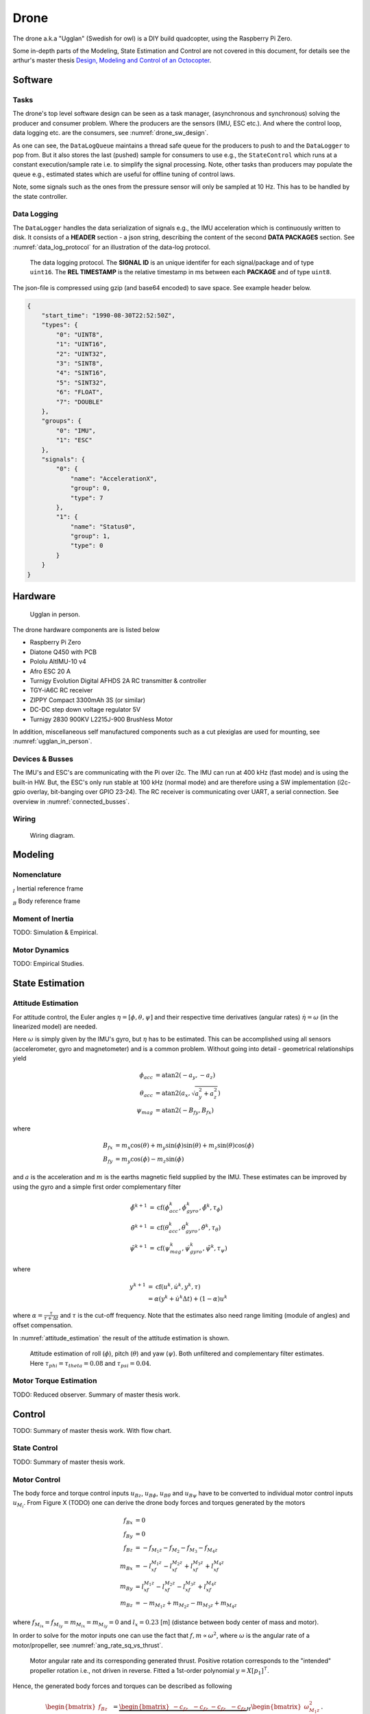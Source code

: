 Drone
*****************
The drone a.k.a "Ugglan" (Swedish for owl) is a DIY build
quadcopter, using the Raspberry Pi Zero.

Some in-depth parts of the Modeling, State Estimation and Control
are not covered in this document, for details see the arthur's master thesis
`Design, Modeling and Control of an Octocopter <http://www.diva-portal.org/smash/get/diva2:857660/FULLTEXT01.pdf>`_.

Software
=================

Tasks
---------------
The drone's top level software design can be seen as a task manager, (asynchronous
and synchronous) solving the producer and consumer problem. Where the producers are
the sensors (IMU, ESC etc.). And where the control loop, data logging etc. are
the consumers, see :numref:`drone_sw_design`.

.. _drone_sw_design:
.. mermaid::
    :caption: Overview of the drone software design. Tasks are stadium-shaped nodes.

    graph LR
        ImuAccMag([ImuAccMag])
        ImuGyro([ImuGyro])
        ImuPres([ImuPres])

        EscRead([EscRead])
        RcReceiver([RcReceiver])

        DataLogQueue[(DataLogQueue)]

        StateControl([StateControl])
        EscWrite([EscWrite])
        DataLogger([DataLogger])

        ImuAccMag -- push 50 Hz --> DataLogQueue
        ImuGyro -- push 50 Hz --> DataLogQueue
        ImuPres -- push 10 Hz --> DataLogQueue
        EscRead -- push 5 Hz --> DataLogQueue
        RcReceiver -- push 50 Hz --> DataLogQueue

        DataLogQueue -- last value 50 Hz --> StateControl
        DataLogQueue -- last value 50 Hz --> EscWrite
        DataLogQueue -- pop 100 Hz --> DataLogger

        subgraph Producers
        ImuAccMag
        ImuGyro
        ImuPres
        EscRead
        RcReceiver
        end

        subgraph Consumers
        StateControl
        EscWrite
        DataLogger
        end

As one can see, the ``DataLogQueue`` maintains a thread safe queue for the producers to
push to and the ``DataLogger`` to pop from. But it also stores the last (pushed) sample
for consumers to use e.g., the ``StateControl`` which runs at a constant execution/sample
rate i.e. to simplify the signal processing. Note, other tasks than producers may populate
the queue e.g., estimated states which are useful for offline tuning of control laws.

Note, some signals such as the ones from the pressure sensor will only be sampled
at 10 Hz. This has to be handled by the state controller.

Data Logging
-----------------
The ``DataLogger`` handles the data serialization of signals e.g., the IMU acceleration
which is continuously written to disk. It consists of a **HEADER** section - a json string,
describing the content of the second **DATA PACKAGES** section. See :numref:`data_log_protocol`
for an illustration of the data-log protocol.

.. _data_log_protocol:
.. figure:: figures/data_log_protocol.svg
    :width: 100%

    The data logging protocol. The **SIGNAL ID** is an unique identifer for each signal/package
    and of type ``uint16``. The **REL TIMESTAMP** is the relative timestamp in ms
    between each **PACKAGE** and of type ``uint8``.

The json-file is compressed using gzip (and base64 encoded) to save space. See example
header below.

.. code-block:: json

    {
        "start_time": "1990-08-30T22:52:50Z",
        "types": {
            "0": "UINT8",
            "1": "UINT16",
            "2": "UINT32",
            "3": "SINT8",
            "4": "SINT16",
            "5": "SINT32",
            "6": "FLOAT",
            "7": "DOUBLE"
        },
        "groups": {
            "0": "IMU",
            "1": "ESC"
        },
        "signals": {
            "0": {
                "name": "AccelerationX",
                "group": 0,
                "type": 7
            },
            "1": {
                "name": "Status0",
                "group": 1,
                "type": 0
            }
        }
    }

Hardware
=================
.. _ugglan_in_person:
.. figure:: figures/ugglan_in_person.jpg
    :width: 50%

    Ugglan in person.

The drone hardware components are is listed below

* Raspberry Pi Zero
* Diatone Q450 with PCB
* Pololu AltIMU-10 v4
* Afro ESC 20 A
* Turnigy Evolution Digital AFHDS 2A RC transmitter & controller
* TGY-iA6C RC receiver
* ZIPPY Compact 3300mAh 3S (or similar)
* DC-DC step down voltage regulator 5V
* Turnigy 2830 900KV L2215J-900 Brushless Motor

In addition, miscellaneous self manufactured components such as a cut plexiglas
are used for mounting, see :numref:`ugglan_in_person`.

.. _devices_and_busses:

Devices & Busses
-----------------
The IMU's and ESC's are communicating with the Pi over i2c. The IMU can run at 400 kHz (fast mode)
and is using the built-in HW. But, the ESC's only run stable at 100 kHz (normal mode) and are
therefore using a SW implementation (i2c-gpio overlay, bit-banging over GPIO 23-24). The RC receiver
is communicating over UART, a serial connection. See overview in :numref:`connected_busses`.

.. _connected_busses:
.. mermaid::
    :caption: Overview of the hardware devices connected to the Pi Zero and their respective protocols.

    graph TD
        Esc_i -- i2c read 100 kHz --> Raspi
        Raspi -- i2c write 100 kHz --> Esc_i
        Imu_i -- i2c read 400 kHz --> Raspi
        RcReceiver -- uart read 115200 bps --> Raspi

Wiring
--------
.. _wiring_diagram:
.. figure:: figures/wiring_diagram.svg
    :width: 100%

    Wiring diagram.

Modeling
===============

Nomenclature
------------------
:math:`_{I}` Inertial reference frame

:math:`_{B}` Body reference frame

Moment of Inertia
------------------
TODO: Simulation & Empirical.

Motor Dynamics
------------------
TODO: Empirical Studies.

State Estimation
=================

Attitude Estimation
--------------------
For attitude control, the Euler angles :math:`\eta = [\phi, \theta, \psi]` and their respective
time derivatives (angular rates) :math:`\dot{\eta} = \omega` (in the linearized model) are
needed.

Here :math:`\omega` is simply given by the IMU's gyro, but :math:`\eta` has to be estimated. This
can be accomplished using all sensors (accelerometer, gyro and magnetometer) and is a common
problem. Without going into detail - geometrical relationships yield

.. math::

    \phi_{acc} &= \text{atan2}(-a_y, -a_z) \\
    \theta_{acc} &= \text{atan2}(a_x, \sqrt{a_y^2 + a_z^2}) \\
    \psi_{mag} &= \text{atan2}(-B_{fy}, B_{fx})

where

.. math::

    B_{fx} &= m_x\cos(\theta) + m_y\sin(\phi)\sin(\theta) + m_z\sin(\theta)\cos(\phi) \\
    B_{fy} &= m_y\cos(\phi) - m_z\sin(\phi)

and :math:`a` is the acceleration and :math:`m` is the earths magnetic field supplied by the
IMU. These estimates can be improved by using the gyro and a simple first order complementary
filter

.. math::

    \tilde{\phi}^{k+1} &= \text{cf}(\phi_{acc}^k, \dot{\phi}_{gyro}^k, \tilde{\phi}^k, \tau_{\phi}) \\
    \tilde{\theta}^{k+1} &= \text{cf}(\theta_{acc}^k, \dot{\theta}_{gyro}^k, \tilde{\theta}^k, \tau_{\theta}) \\
    \tilde{\psi}^{k+1} &= \text{cf}(\psi_{mag}^k, \dot{\psi}_{gyro}^k, \tilde{\psi}^k, \tau_{\psi})

where

.. math::

    y^{k+1} &= \text{cf}(u^k, \dot{u}^k, y^k, \tau) \\
            &= \alpha(y^k + \dot{u}^k\Delta t) + (1-\alpha)u^k

where :math:`\alpha = \tfrac{\tau}{\tau + \Delta t}` and :math:`\tau` is the cut-off frequency.
Note that the estimates also need range limiting (module of angles) and offset compensation.

In :numref:`attitude_estimation` the result of the attitude estimation is shown.

.. _attitude_estimation:
.. figure:: figures/attitude_estimation.svg
    :width: 100%

    Attitude estimation of roll (:math:`\phi`), pitch (:math:`\theta`) and
    yaw (:math:`\psi`). Both unfiltered and complementary filter estimates.
    Here :math:`\tau_{phi}=\tau_{theta}=0.08` and :math:`\tau_{psi}=0.04`.

Motor Torque Estimation
------------------------
TODO: Reduced observer. Summary of master thesis work.

Control
=================
TODO: Summary of master thesis work. With flow chart.

State Control
-----------------
TODO: Summary of master thesis work.

Motor Control
------------------
The body force and torque control inputs :math:`u_{Bz}`, :math:`u_{B\phi}`,
:math:`u_{B\theta}` and :math:`u_{B\psi}` have to be converted to individual
motor control inputs :math:`u_{M_i}`. From Figure X (TODO) one can derive the
drone body forces and torques generated by the motors

.. math::

    f_{Bx} &= 0 \\
    f_{By} &= 0 \\
    f_{Bz} &= - f_{M_1z} - f_{M_2} - f_{M_3} - f_{M_4z} \\
    m_{Bx} &= - l_xf_{M_1z} - l_xf_{M_2z} + l_xf_{M_3z} + l_xf_{M_4z} \\
    m_{By} &=   l_xf_{M_1z} - l_xf_{M_2z} - l_xf_{M_3z} + l_xf_{M_4z} \\
    m_{Bz} &= - m_{M_1z} + m_{M_2z} - m_{M_3z} + m_{M_4z}

where :math:`f_{M_ix} = f_{M_iy} = m_{M_ix} = m_{M_iy} = 0` and
:math:`l_x = 0.23` [m] (distance between body center of mass and motor).

In order to solve for the motor inputs one can use the fact that
:math:`f, m \propto \omega^2`, where :math:`\omega` is the angular rate of a
motor/propeller, see :numref:`ang_rate_sq_vs_thrust`.

.. _ang_rate_sq_vs_thrust:
.. figure:: figures/ang_rate_sq_vs_thrust.svg
    :width: 100%

    Motor angular rate and its corresponding generated thrust. Positive
    rotation corresponds to the "intended" propeller rotation i.e., not
    driven in reverse. Fitted a 1st-order polynomial :math:`y = X[p_1]^\intercal`.

Hence, the generated body forces and torques can be described as following

.. math::

    \begin{bmatrix}
        f_{Bz} \\
        m_{Bx} \\
        m_{By} \\
        m_{Bz}
    \end{bmatrix} =
    \underbrace{
        \begin{bmatrix}
            -c_{fz} & -c_{fz} & -c_{fz} & -c_{fz} \\
            -l_xc_{fz} & -l_xc_{fz} & l_xc_{fz} & l_xc_{fz} \\
            l_xc_{fz} & -l_xc_{fz} & -l_xc_{fz} & l_xc_{fz} \\
            -c_{mz} & c_{mz} & -c_{mz} & c_{mz}
        \end{bmatrix}
    }_H
    \begin{bmatrix}
        \omega_{M_1z}^2 \\
        \omega_{M_2z}^2 \\
        \omega_{M_3z}^2 \\
        \omega_{M_4z}^2
    \end{bmatrix}.


By computing :math:`H^{-1}` one gets

.. math::

    [\omega_{M_1z}^2, \omega_{M_2z}^2, \omega_{M_3z}^2, \omega_{M_4z}^2]^\intercal
    = H^{-1} [f_{Bz}, m_{Bx}, m_{By}, m_{Bz}]^\intercal

where

.. math::
    H^{-1} = \frac{1}{4}
        \begin{bmatrix}
            -\tfrac{1}{c_{fz}} & -\tfrac{1}{l_xc_{fz}} & \tfrac{1}{l_xc_{fz}} & -\tfrac{1}{c_{mz}} \\
            -\tfrac{1}{c_{fz}} & -\tfrac{1}{l_xc_{fz}} & -\tfrac{1}{l_xc_{fz}} & \tfrac{1}{c_{mz}} \\
            -\tfrac{1}{c_{fz}} & \tfrac{1}{l_xc_{fz}} & -\tfrac{1}{l_xc_{fz}} & -\tfrac{1}{c_{mz}} \\
            -\tfrac{1}{c_{fz}} & \tfrac{1}{l_xc_{fz}} & \tfrac{1}{l_xc_{fz}} & \tfrac{1}{c_{mz}}
        \end{bmatrix}.

From :numref:`ang_rate_sq_vs_thrust` it can be seen that :math:`c_{fz}` is smaller (about half)
when the motor is reversing (negative rotation). This is probably due to the non-symmetrical
shape of the propeller. Hence, a non-linearity arises and :math:`H^{-1}` can't solely be used.
Therefore reversing will for now not be used, maybe in the future.

Anyhow, :numref:`ang_rate_sq_vs_thrust` also gives :math:`c_{fz} = -8.37\times 10^{-6}` (positive rotation
from now on only). The torque constant is given by :math:`c_{mz} = \tfrac{1}{50} c_{fz}` - empirical
relation from the master thesis.

In :numref:`ang_rate_vs_command` the empirical relation between the raw motor
control inputs and the angular rates is given.

.. _ang_rate_vs_command:
.. figure:: figures/ang_rate_vs_command.svg
    :width: 100%

    The motor angular rates and raw control inputs. Fitted a 1nd-order polynomial
    :math:`y = X[p_1, p_0]^\intercal`. Note, first 5 values are not included in the
    regression for a better fit - not a commonly used interval. Also note the
    symmetry about :math:`u`.

Hence, the final conversion is given by

.. math::
    u_{M_i} =
    \begin{cases}
        57\omega_{M_iz} - 9675 & \text{if } \omega_{M_iz} > 0 \\
        0 & \text{otherwise}
    \end{cases}.

Note, :math:`u_{M_i}` should also be range limited since is it a ``int16`` and reversing
is not used.
